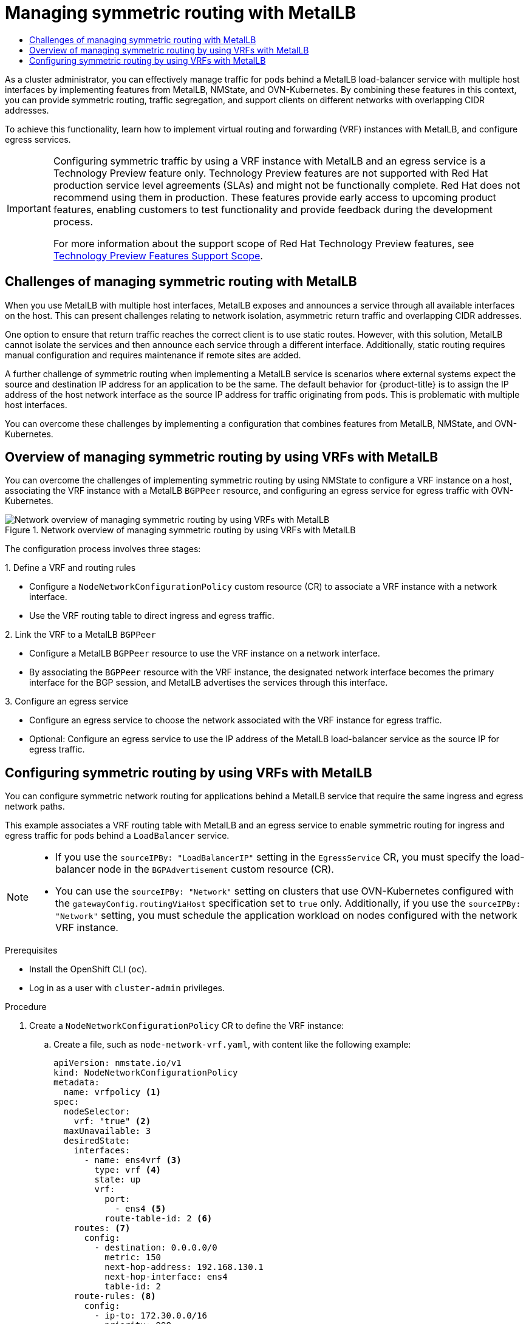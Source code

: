 :_mod-docs-content-type: ASSEMBLY
[id="metallb-configure-return-traffic"]
= Managing symmetric routing with MetalLB
// The {product-title} attribute provides the context-sensitive name of the relevant OpenShift distribution, for example, "OpenShift Container Platform" or "OKD". The {product-version} attribute provides the product version relative to the distribution, for example "4.9".
// {product-title} and {product-version} are parsed when AsciiBinder queries the _distro_map.yml file in relation to the base branch of a pull request.
// See https://github.com/openshift/openshift-docs/blob/main/contributing_to_docs/doc_guidelines.adoc#product-name-and-version for more information on this topic.
// Other common attributes are defined in the following lines:
:data-uri:
:icons:
:experimental:
:toc: macro
:toc-title:
:imagesdir: images
:prewrap!:
:op-system-first: Red Hat Enterprise Linux CoreOS (RHCOS)
:op-system: RHCOS
:op-system-lowercase: rhcos
:op-system-base: RHEL
:op-system-base-full: Red Hat Enterprise Linux (RHEL)
:op-system-version: 8.x
:tsb-name: Template Service Broker
:kebab: image:kebab.png[title="Options menu"]
:rh-openstack-first: Red Hat OpenStack Platform (RHOSP)
:rh-openstack: RHOSP
:ai-full: Assisted Installer
:ai-version: 2.3
:cluster-manager-first: Red Hat OpenShift Cluster Manager
:cluster-manager: OpenShift Cluster Manager
:cluster-manager-url: link:https://console.redhat.com/openshift[OpenShift Cluster Manager Hybrid Cloud Console]
:cluster-manager-url-pull: link:https://console.redhat.com/openshift/install/pull-secret[pull secret from the Red Hat OpenShift Cluster Manager]
:insights-advisor-url: link:https://console.redhat.com/openshift/insights/advisor/[Insights Advisor]
:hybrid-console: Red Hat Hybrid Cloud Console
:hybrid-console-second: Hybrid Cloud Console
:oadp-first: OpenShift API for Data Protection (OADP)
:oadp-full: OpenShift API for Data Protection
:oc-first: pass:quotes[OpenShift CLI (`oc`)]
:product-registry: OpenShift image registry
:rh-storage-first: Red Hat OpenShift Data Foundation
:rh-storage: OpenShift Data Foundation
:rh-rhacm-first: Red Hat Advanced Cluster Management (RHACM)
:rh-rhacm: RHACM
:rh-rhacm-version: 2.8
:sandboxed-containers-first: OpenShift sandboxed containers
:sandboxed-containers-operator: OpenShift sandboxed containers Operator
:sandboxed-containers-version: 1.3
:sandboxed-containers-version-z: 1.3.3
:sandboxed-containers-legacy-version: 1.3.2
:cert-manager-operator: cert-manager Operator for Red Hat OpenShift
:secondary-scheduler-operator-full: Secondary Scheduler Operator for Red Hat OpenShift
:secondary-scheduler-operator: Secondary Scheduler Operator
// Backup and restore
:velero-domain: velero.io
:velero-version: 1.11
:launch: image:app-launcher.png[title="Application Launcher"]
:mtc-short: MTC
:mtc-full: Migration Toolkit for Containers
:mtc-version: 1.8
:mtc-version-z: 1.8.0
// builds (Valid only in 4.11 and later)
:builds-v2title: Builds for Red Hat OpenShift
:builds-v2shortname: OpenShift Builds v2
:builds-v1shortname: OpenShift Builds v1
//gitops
:gitops-title: Red Hat OpenShift GitOps
:gitops-shortname: GitOps
:gitops-ver: 1.1
:rh-app-icon: image:red-hat-applications-menu-icon.jpg[title="Red Hat applications"]
//pipelines
:pipelines-title: Red Hat OpenShift Pipelines
:pipelines-shortname: OpenShift Pipelines
:pipelines-ver: pipelines-1.12
:pipelines-version-number: 1.12
:tekton-chains: Tekton Chains
:tekton-hub: Tekton Hub
:artifact-hub: Artifact Hub
:pac: Pipelines as Code
//odo
:odo-title: odo
//OpenShift Kubernetes Engine
:oke: OpenShift Kubernetes Engine
//OpenShift Platform Plus
:opp: OpenShift Platform Plus
//openshift virtualization (cnv)
:VirtProductName: OpenShift Virtualization
:VirtVersion: 4.14
:KubeVirtVersion: v0.59.0
:HCOVersion: 4.14.0
:CNVNamespace: openshift-cnv
:CNVOperatorDisplayName: OpenShift Virtualization Operator
:CNVSubscriptionSpecSource: redhat-operators
:CNVSubscriptionSpecName: kubevirt-hyperconverged
:delete: image:delete.png[title="Delete"]
//distributed tracing
:DTProductName: Red Hat OpenShift distributed tracing platform
:DTShortName: distributed tracing platform
:DTProductVersion: 2.9
:JaegerName: Red Hat OpenShift distributed tracing platform (Jaeger)
:JaegerShortName: distributed tracing platform (Jaeger)
:JaegerVersion: 1.47.0
:OTELName: Red Hat OpenShift distributed tracing data collection
:OTELShortName: distributed tracing data collection
:OTELOperator: Red Hat OpenShift distributed tracing data collection Operator
:OTELVersion: 0.81.0
:TempoName: Red Hat OpenShift distributed tracing platform (Tempo)
:TempoShortName: distributed tracing platform (Tempo)
:TempoOperator: Tempo Operator
:TempoVersion: 2.1.1
//logging
:logging-title: logging subsystem for Red Hat OpenShift
:logging-title-uc: Logging subsystem for Red Hat OpenShift
:logging: logging subsystem
:logging-uc: Logging subsystem
//serverless
:ServerlessProductName: OpenShift Serverless
:ServerlessProductShortName: Serverless
:ServerlessOperatorName: OpenShift Serverless Operator
:FunctionsProductName: OpenShift Serverless Functions
//service mesh v2
:product-dedicated: Red Hat OpenShift Dedicated
:product-rosa: Red Hat OpenShift Service on AWS
:SMProductName: Red Hat OpenShift Service Mesh
:SMProductShortName: Service Mesh
:SMProductVersion: 2.4.4
:MaistraVersion: 2.4
//Service Mesh v1
:SMProductVersion1x: 1.1.18.2
//Windows containers
:productwinc: Red Hat OpenShift support for Windows Containers
// Red Hat Quay Container Security Operator
:rhq-cso: Red Hat Quay Container Security Operator
// Red Hat Quay
:quay: Red Hat Quay
:sno: single-node OpenShift
:sno-caps: Single-node OpenShift
//TALO and Redfish events Operators
:cgu-operator-first: Topology Aware Lifecycle Manager (TALM)
:cgu-operator-full: Topology Aware Lifecycle Manager
:cgu-operator: TALM
:redfish-operator: Bare Metal Event Relay
//Formerly known as CodeReady Containers and CodeReady Workspaces
:openshift-local-productname: Red Hat OpenShift Local
:openshift-dev-spaces-productname: Red Hat OpenShift Dev Spaces
// Factory-precaching-cli tool
:factory-prestaging-tool: factory-precaching-cli tool
:factory-prestaging-tool-caps: Factory-precaching-cli tool
:openshift-networking: Red Hat OpenShift Networking
// TODO - this probably needs to be different for OKD
//ifdef::openshift-origin[]
//:openshift-networking: OKD Networking
//endif::[]
// logical volume manager storage
:lvms-first: Logical volume manager storage (LVM Storage)
:lvms: LVM Storage
//Operator SDK version
:osdk_ver: 1.31.0
//Operator SDK version that shipped with the previous OCP 4.x release
:osdk_ver_n1: 1.28.0
//Next-gen (OCP 4.14+) Operator Lifecycle Manager, aka "v1"
:olmv1: OLM 1.0
:olmv1-first: Operator Lifecycle Manager (OLM) 1.0
:ztp-first: GitOps Zero Touch Provisioning (ZTP)
:ztp: GitOps ZTP
:3no: three-node OpenShift
:3no-caps: Three-node OpenShift
:run-once-operator: Run Once Duration Override Operator
// Web terminal
:web-terminal-op: Web Terminal Operator
:devworkspace-op: DevWorkspace Operator
:secrets-store-driver: Secrets Store CSI driver
:secrets-store-operator: Secrets Store CSI Driver Operator
//AWS STS
:sts-first: Security Token Service (STS)
:sts-full: Security Token Service
:sts-short: STS
//Cloud provider names
//AWS
:aws-first: Amazon Web Services (AWS)
:aws-full: Amazon Web Services
:aws-short: AWS
//GCP
:gcp-first: Google Cloud Platform (GCP)
:gcp-full: Google Cloud Platform
:gcp-short: GCP
//alibaba cloud
:alibaba: Alibaba Cloud
// IBM Cloud VPC
:ibmcloudVPCProductName: IBM Cloud VPC
:ibmcloudVPCRegProductName: IBM(R) Cloud VPC
// IBM Cloud
:ibm-cloud-bm: IBM Cloud Bare Metal (Classic)
:ibm-cloud-bm-reg: IBM Cloud(R) Bare Metal (Classic)
// IBM Power
:ibmpowerProductName: IBM Power
:ibmpowerRegProductName: IBM(R) Power
// IBM zSystems
:ibmzProductName: IBM Z
:ibmzRegProductName: IBM(R) Z
:linuxoneProductName: IBM(R) LinuxONE
//Azure
:azure-full: Microsoft Azure
:azure-short: Azure
//vSphere
:vmw-full: VMware vSphere
:vmw-short: vSphere
//Oracle
:oci-first: Oracle(R) Cloud Infrastructure
:oci: OCI
:ocvs-first: Oracle(R) Cloud VMware Solution (OCVS)
:ocvs: OCVS
:context: metallb-configure-return-traffic

toc::[]

As a cluster administrator, you can effectively manage traffic for pods behind a MetalLB load-balancer service with multiple host interfaces by implementing features from MetalLB, NMState, and OVN-Kubernetes. By combining these features in this context, you can provide symmetric routing, traffic segregation, and support clients on different networks with overlapping CIDR addresses.

To achieve this functionality, learn how to implement virtual routing and forwarding (VRF) instances with MetalLB, and configure egress services.

:FeatureName: Configuring symmetric traffic by using a VRF instance with MetalLB and an egress service
// When including this file, ensure that {FeatureName} is set immediately before
// the include. Otherwise it will result in an incorrect replacement.

[IMPORTANT]
====
[subs="attributes+"]
{FeatureName} is a Technology Preview feature only. Technology Preview features are not supported with Red Hat production service level agreements (SLAs) and might not be functionally complete. Red Hat does not recommend using them in production. These features provide early access to upcoming product features, enabling customers to test functionality and provide feedback during the development process.

For more information about the support scope of Red Hat Technology Preview features, see link:https://access.redhat.com/support/offerings/techpreview/[Technology Preview Features Support Scope].
====
// Undefine {FeatureName} attribute, so that any mistakes are easily spotted
:!FeatureName:

[id="challenges-of-managing-symmetric-routing-with-metallb"]
== Challenges of managing symmetric routing with MetalLB

When you use MetalLB with multiple host interfaces, MetalLB exposes and announces a service through all available interfaces on the host. This can present challenges relating to network isolation, asymmetric return traffic and overlapping CIDR addresses.

One option to ensure that return traffic reaches the correct client is to use static routes. However, with this solution, MetalLB cannot isolate the services and then announce each service through a different interface. Additionally, static routing requires manual configuration and requires maintenance if remote sites are added.

A further challenge of symmetric routing when implementing a MetalLB service is scenarios where external systems expect the source and destination IP address for an application to be the same. The default behavior for {product-title} is to assign the IP address of the host network interface as the source IP address for traffic originating from pods. This is problematic with multiple host interfaces.

You can overcome these challenges by implementing a configuration that combines features from MetalLB, NMState, and OVN-Kubernetes.

[id="overview-of-managing-symmetric-routing-using-vrf-based-networks-with-metallb"]
== Overview of managing symmetric routing by using VRFs with MetalLB

You can overcome the challenges of implementing symmetric routing by using NMState to configure a VRF instance on a host, associating the VRF instance with a MetalLB `BGPPeer` resource, and configuring an egress service for egress traffic with OVN-Kubernetes.

.Network overview of managing symmetric routing by using VRFs with MetalLB
image::357_OpenShift_MetalLB_VRF_0823.png[Network overview of managing symmetric routing by using VRFs with MetalLB]

The configuration process involves three stages:

.1. Define a VRF and routing rules

* Configure a `NodeNetworkConfigurationPolicy` custom resource (CR) to associate a VRF instance with a network interface.
* Use the VRF routing table to direct ingress and egress traffic.

.2. Link the VRF to a MetalLB `BGPPeer`

* Configure a MetalLB `BGPPeer` resource to use the VRF instance on a network interface.
* By associating the `BGPPeer` resource with the VRF instance, the designated network interface becomes the primary interface for the BGP session, and MetalLB advertises the services through this interface.

.3. Configure an egress service

* Configure an egress service to choose the network associated with the VRF instance for egress traffic.
* Optional: Configure an egress service to use the IP address of the MetalLB load-balancer service as the source IP for egress traffic.

// Deploying an egress service for VRF
:leveloffset: +1

// Module included in the following assemblies:
//
// * networking/ovn_kubernetes_network_provider/configuring-egress-traffic-for-vrf-loadbalancer-services.adoc

:_mod-docs-content-type: PROCEDURE
[id="nw-metallb-configure-return-traffic-proc_{context}"]
= Configuring symmetric routing by using VRFs with MetalLB

You can configure symmetric network routing for applications behind a MetalLB service that require the same ingress and egress network paths.

This example associates a VRF routing table with MetalLB and an egress service to enable symmetric routing for ingress and egress traffic for pods behind a `LoadBalancer` service.

[NOTE]
====
* If you use the `sourceIPBy: "LoadBalancerIP"` setting in the `EgressService` CR, you must specify the load-balancer node in the `BGPAdvertisement` custom resource (CR).

* You can use the `sourceIPBy: "Network"` setting on clusters that use OVN-Kubernetes configured with the `gatewayConfig.routingViaHost` specification set to `true` only. Additionally, if you use the `sourceIPBy: "Network"` setting, you must schedule the application workload on nodes configured with the network VRF instance.
====

.Prerequisites

* Install the OpenShift CLI (`oc`).
* Log in as a user with `cluster-admin` privileges.

.Procedure

. Create a `NodeNetworkConfigurationPolicy` CR to define the VRF instance:

.. Create a file, such as `node-network-vrf.yaml`, with content like the following example:
+
[source,yaml]
----
apiVersion: nmstate.io/v1
kind: NodeNetworkConfigurationPolicy
metadata:
  name: vrfpolicy <1>
spec:
  nodeSelector:
    vrf: "true" <2>
  maxUnavailable: 3
  desiredState:
    interfaces:
      - name: ens4vrf <3>
        type: vrf <4>
        state: up
        vrf:
          port:
            - ens4 <5>
          route-table-id: 2 <6>
    routes: <7>
      config:
        - destination: 0.0.0.0/0
          metric: 150
          next-hop-address: 192.168.130.1
          next-hop-interface: ens4
          table-id: 2
    route-rules: <8>
      config:
        - ip-to: 172.30.0.0/16
          priority: 998
          route-table: 254
        - ip-to: 10.132.0.0/14
          priority: 998
          route-table: 254
----
<1> The name of the policy.
<2> This example applies the policy to all nodes with the label `vrf:true`.
<3> The name of the interface.
<4> The type of interface. This example creates a VRF instance.
<5> The node interface that the VRF attaches to.
<6> The name of the route table ID for the VRF.
<7> Defines the configuration for network routes. The `next-hop-address` field defines the IP address of the next hop for the route. The `next-hop-interface` field defines the outgoing interface for the route. In this example, the VRF routing table is `2`, which references the ID that you define in the `EgressService` CR.
<8> Defines additional route rules. The `ip-to` fields must match the `Cluster Network` CIDR and `Service Network` CIDR. You can view the values for these CIDR address specifications by running the following command: `oc describe network.config/cluster`.

.. Apply the policy by running the following command:
+
[source,terminal]
----
$ oc apply -f node-network-vrf.yaml
----

. Create a `BGPPeer` custom resource (CR):

.. Create a file, such as `frr-via-vrf.yaml`, with content like the following example:
+
[source,yaml]
----
apiVersion: metallb.io/v1beta2
kind: BGPPeer
metadata:
  name: frrviavrf
  namespace: metallb-system
spec:
  myASN: 100
  peerASN: 200
  peerAddress: 192.168.130.1
  vrf: ens4vrf <1>
----
<1> Specifies the VRF instance to associate with the BGP peer. MetalLB can advertise services and make routing decisions based on the routing information in the VRF.

.. Apply the configuration for the BGP peer by running the following command:
+
[source,terminal]
----
$ oc apply -f frr-via-vrf.yaml
----

. Create an `IPAddressPool` CR:

.. Create a file, such as `first-pool.yaml`, with content like the following example:
+
[source,yaml]
----
apiVersion: metallb.io/v1beta1
kind: IPAddressPool
metadata:
  name: first-pool
  namespace: metallb-system
spec:
  addresses:
  - 192.169.10.0/32
----

.. Apply the configuration for the IP address pool by running the following command:
+
[source,terminal]
----
$ oc apply -f first-pool.yaml
----

. Create a `BGPAdvertisement` CR:

.. Create a file, such as `first-adv.yaml`, with content like the following example:
+
[source,yaml]
----
apiVersion: metallb.io/v1beta1
kind: BGPAdvertisement
metadata:
  name: first-adv
  namespace: metallb-system
spec:
  ipAddressPools:
    - first-pool
  peers:
    - frrviavrf <1>
  nodeSelectors:
    - matchLabels:
        egress-service.k8s.ovn.org/test-server1: "" <2>
----
<1> In this example, MetalLB advertises a range of IP addresses from the `first-pool` IP address pool to the `frrviavrf` BGP peer.
<2> In this example, the `EgressService` CR configures the source IP address for egress traffic to use the load-balancer service IP address. Therefore, you must specify the load-balancer node for return traffic to use the same return path for the traffic originating from the pod.

.. Apply the configuration for the BGP advertisement by running the following command:
+
[source,terminal]
----
$ oc apply -f first-adv.yaml
----

. Create an `EgressService` CR:

.. Create a file, such as `egress-service.yaml`, with content like the following example:
+
[source,yaml,options="nowrap",role="white-space-pre"]
----
apiVersion: k8s.ovn.org/v1
kind: EgressService
metadata:
  name: server1 <1>
  namespace: test <2>
spec:
  sourceIPBy: "LoadBalancerIP" <3>
  nodeSelector:
    matchLabels:
      vrf: "true" <4>
  network: "2" <5>
----
<1> Specify the name for the egress service. The name of the `EgressService` resource must match the name of the load-balancer service that you want to modify.
<2> Specify the namespace for the egress service. The namespace for the `EgressService` must match the namespace of the load-balancer service that you want to modify. The egress service is namespace-scoped.
<3> This example assigns the `LoadBalancer` service ingress IP address as the source IP address for egress traffic.
<4> If you specify `LoadBalancer` for the `sourceIPBy` specification, a single node handles the `LoadBalancer` service traffic. In this example, only a node with the label `vrf: "true"` can handle the service traffic. If you do not specify a node, OVN-Kubernetes selects a worker node to handle the service traffic. When a node is selected, OVN-Kubernetes labels the node in the following format: `egress-service.k8s.ovn.org/<svc_namespace>-<svc_name>: ""`.
<5> Specify the routing table for egress traffic.

.. Apply the configuration for the egress service by running the following command:
+
[source,terminal]
----
$ oc apply -f egress-service.yaml
----

.Verification

. Verify that you can access the application endpoint of the pods running behind the MetalLB service by running the following command:
+
[source,terminal]
----
$ curl <external_ip_address>:<port_number> <1>
----
<1> Update the external IP address and port number to suit your application endpoint.

. Optional: If you assigned the `LoadBalancer` service ingress IP address as the source IP address for egress traffic, verify this configuration by using tools such as `tcpdump` to analyze packets received at the external client.


:leveloffset!:

[role="_additional-resources"]
.Additional resources

* xref:../../networking/multiple_networks/about-virtual-routing-and-forwarding.adoc#cnf-about-virtual-routing-and-forwarding_about-virtual-routing-and-forwarding[About virtual routing and forwarding]

* xref:../../networking/metallb/metallb-configure-bgp-peers.adoc#nw-metallb-bgp-peer-vrf_configure-metallb-bgp-peers[Exposing a service through a network VRF]

* xref:../../networking/k8s_nmstate/k8s-nmstate-updating-node-network-config.adoc#virt-example-host-vrf_k8s_nmstate-updating-node-network-config[Example: Network interface with a VRF instance node network configuration policy]

* xref:../../networking/ovn_kubernetes_network_provider/configuring-egress-traffic-for-vrf-loadbalancer-services.adoc#configuring-egress-traffic-loadbalancer-services[Configuring an egress service]

//# includes=_attributes/common-attributes,snippets/technology-preview,modules/nw-metallb-configure-return-traffic-proc
